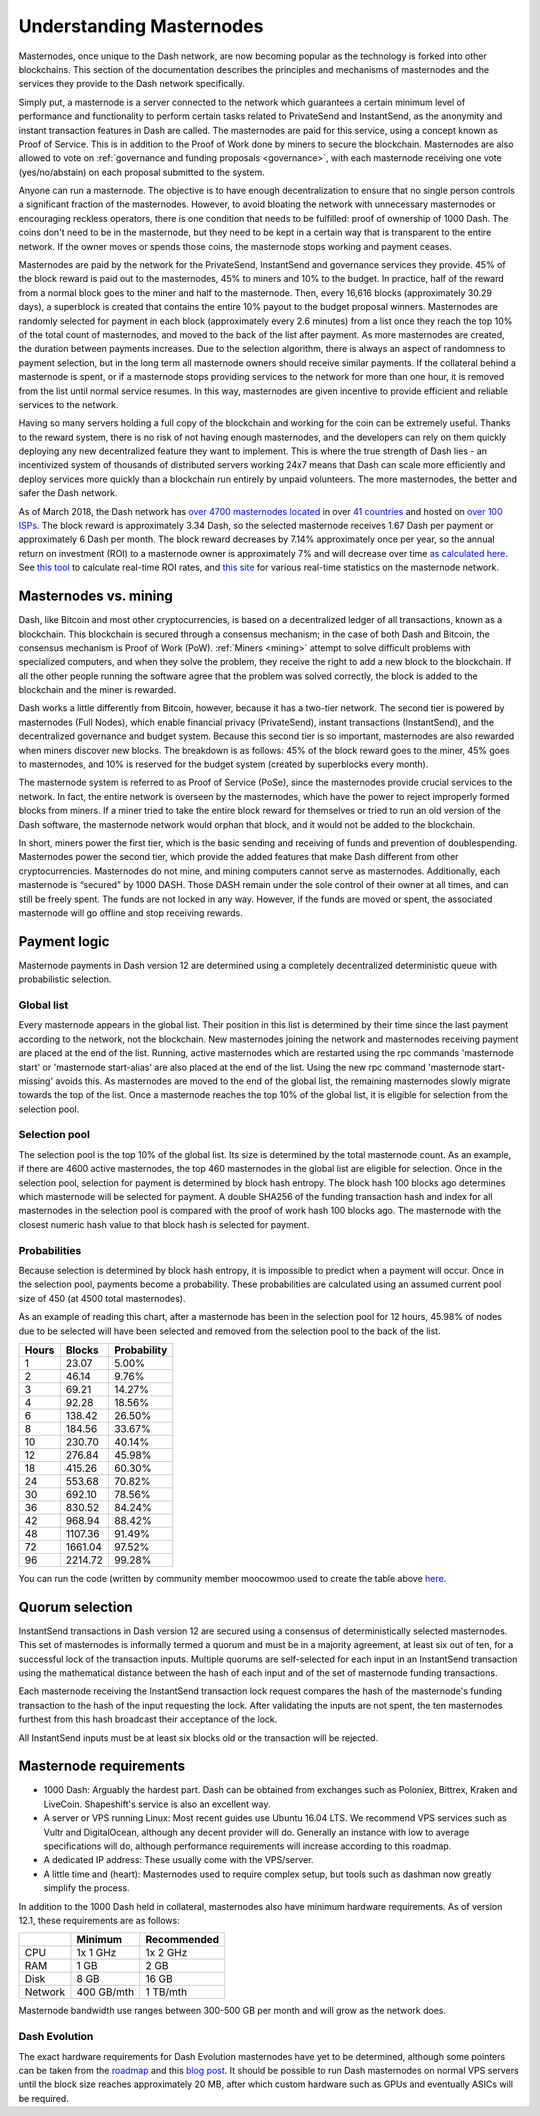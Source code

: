 .. _understanding_masternodes:

=========================
Understanding Masternodes
=========================

.. raw:: html

    <div style="position: relative; padding-bottom: 56.25%; height: 0; margin-bottom: 1em; overflow: hidden; max-width: 70%; height: auto;">
        <iframe src="//www.youtube.com/embed/4GRrLiTCq5M" frameborder="0" allowfullscreen style="position: absolute; top: 0; left: 0; width: 100%; height: 100%;"></iframe>
    </div>

Masternodes, once unique to the Dash network, are now becoming popular
as the technology is forked into other blockchains. This section of the
documentation describes the principles and mechanisms of masternodes and
the services they provide to the Dash network specifically.

Simply put, a masternode is a server connected to the network which
guarantees a certain minimum level of performance and functionality to
perform certain tasks related to PrivateSend and InstantSend, as the
anonymity and instant transaction features in Dash are called. The
masternodes are paid for this service, using a concept known as Proof of
Service. This is in addition to the Proof of Work done by miners to
secure the blockchain. Masternodes are also allowed to vote on
:ref:`governance and funding proposals <governance>`, with each
masternode receiving one vote (yes/no/abstain) on each proposal
submitted to the system.

Anyone can run a masternode. The objective is to have enough
decentralization to ensure that no single person controls a significant
fraction of the masternodes. However, to avoid bloating the network with
unnecessary masternodes or encouraging reckless operators, there is one
condition that needs to be fulfilled: proof of ownership of 1000 Dash.
The coins don't need to be in the masternode, but they need to be kept
in a certain way that is transparent to the entire network. If the owner
moves or spends those coins, the masternode stops working and payment
ceases.

Masternodes are paid by the network for the PrivateSend, InstantSend and
governance services they provide. 45% of the block reward is paid out to
the masternodes, 45% to miners and 10% to the budget. In practice, half
of the reward from a normal block goes to the miner and half to the
masternode. Then, every 16,616 blocks (approximately 30.29 days), a
superblock is created that contains the entire 10% payout to the budget
proposal winners. Masternodes are randomly selected for payment in each
block (approximately every 2.6 minutes) from a list once they reach the
top 10% of the total count of masternodes, and moved to the back of the
list after payment. As more masternodes are created, the duration
between payments increases. Due to the selection algorithm, there is
always an aspect of randomness to payment selection, but in the long
term all masternode owners should receive similar payments. If the
collateral behind a masternode is spent, or if a masternode stops
providing services to the network for more than one hour, it is removed
from the list until normal service resumes. In this way, masternodes are
given incentive to provide efficient and reliable services to the
network.

Having so many servers holding a full copy of the blockchain and working
for the coin can be extremely useful. Thanks to the reward system, there
is no risk of not having enough masternodes, and the developers can rely
on them quickly deploying any new decentralized feature they want to
implement. This is where the true strength of Dash lies - an
incentivized system of thousands of distributed servers working 24x7
means that Dash can scale more efficiently and deploy services more
quickly than a blockchain run entirely by unpaid volunteers. The more
masternodes, the better and safer the Dash network.

As of March 2018, the Dash network has `over 4700 masternodes located
<http://178.254.23.111/~pub/masternode_count.png>`_ in over `41
countries <https://chainz.cryptoid.info/dash/masternodes.dws>`_ and
hosted on `over 100 ISPs
<http://178.254.23.111/~pub/Dash/masternode_ISPs.html>`_. The block
reward is approximately 3.34 Dash, so the selected masternode receives
1.67 Dash per payment or approximately 6 Dash per month. The block
reward decreases by 7.14% approximately once per year, so the annual
return on investment (ROI) to a masternode owner is approximately 7% and
will decrease over time `as calculated here
<https://docs.google.com/spreadsheets/d
/1HqgEkyfZDAA6pIZ3df2PwFE8Z430SVIzQ-mCQ6wGCh4/edit#gid=523620673>`_. See
`this tool <https://dash- news.de/dashtv/#value=1000>`_ to calculate
real-time ROI rates, and `this site
<http://178.254.23.111/~pub/Dash/Dash_Info.html>`_ for various real-time
statistics on the masternode network.

Masternodes vs. mining
======================

Dash, like Bitcoin and most other cryptocurrencies, is based on a
decentralized ledger of all transactions, known as a blockchain. This
blockchain is secured through a consensus mechanism; in the case of both
Dash and Bitcoin, the consensus mechanism is Proof of Work (PoW).
:ref:`Miners <mining>` attempt to solve difficult problems with
specialized computers, and when they solve the problem, they receive the
right to add a new block to the blockchain. If all the other people
running the software agree that the problem was solved correctly, the
block is added to the blockchain and the miner is rewarded.

Dash works a little differently from Bitcoin, however, because it has a
two-tier network. The second tier is powered by masternodes (Full
Nodes), which enable financial privacy (PrivateSend), instant
transactions (InstantSend), and the decentralized governance and budget
system. Because this second tier is so important, masternodes are also
rewarded when miners discover new blocks. The breakdown is as follows:
45% of the block reward goes to the miner, 45% goes to masternodes, and
10% is reserved for the budget system (created by superblocks every
month).

The masternode system is referred to as Proof of Service (PoSe), since
the masternodes provide crucial services to the network. In fact, the
entire network is overseen by the masternodes, which have the power to
reject improperly formed blocks from miners. If a miner tried to take
the entire block reward for themselves or tried to run an old version of
the Dash software, the masternode network would orphan that block, and
it would not be added to the blockchain.

In short, miners power the first tier, which is the basic sending and
receiving of funds and prevention of doublespending. Masternodes power
the second tier, which provide the added features that make Dash
different from other cryptocurrencies. Masternodes do not mine, and
mining computers cannot serve as masternodes. Additionally, each
masternode is “secured” by 1000 DASH. Those DASH remain under the sole
control of their owner at all times, and can still be freely spent. The
funds are not locked in any way. However, if the funds are moved or
spent, the associated masternode will go offline and stop receiving
rewards.

.. _payment-logic:

Payment logic
=============

Masternode payments in Dash version 12 are determined using a completely
decentralized deterministic queue with probabilistic selection.

Global list
-----------

Every masternode appears in the global list. Their position in this list
is determined by their time since the last payment according to the
network, not the blockchain. New masternodes joining the network and
masternodes receiving payment are placed at the end of the list.
Running, active masternodes which are restarted using the rpc commands
'masternode start' or 'masternode start-alias' are also placed at the
end of the list. Using the new rpc command 'masternode start-missing'
avoids this. As masternodes are moved to the end of the global list, the
remaining masternodes slowly migrate towards the top of the list. Once a
masternode reaches the top 10% of the global list, it is eligible for
selection from the selection pool.

Selection pool
--------------

The selection pool is the top 10% of the global list.  Its size is
determined by the total masternode count. As an example, if there are
4600 active masternodes, the top 460 masternodes in the global list are
eligible for selection. Once in the selection pool, selection for
payment is determined by block hash entropy. The block hash 100 blocks
ago determines which masternode will be selected for payment. A double
SHA256 of the funding transaction hash and index for all masternodes in
the selection pool is compared with the proof of work hash 100 blocks
ago. The masternode with the closest numeric hash value to that block
hash is selected for payment.

Probabilities
-------------

Because selection is determined by block hash entropy, it is impossible
to predict when a payment will occur. Once in the selection pool,
payments become a probability. These probabilities are calculated using
an assumed current pool size of 450 (at 4500 total masternodes).

As an example of reading this chart, after a masternode has been in the
selection pool for 12 hours, 45.98% of nodes due to be selected will
have been selected and removed from the selection pool to the back of
the list.

+-------+---------+-------------+
| Hours | Blocks  | Probability |
+=======+=========+=============+
| 1     | 23.07   | 5.00%       |
+-------+---------+-------------+
| 2     | 46.14   | 9.76%       |
+-------+---------+-------------+
| 3     | 69.21   | 14.27%      |
+-------+---------+-------------+
| 4     | 92.28   | 18.56%      |
+-------+---------+-------------+
| 6     | 138.42  | 26.50%      |
+-------+---------+-------------+
| 8     | 184.56  | 33.67%      |
+-------+---------+-------------+
| 10    | 230.70  | 40.14%      |
+-------+---------+-------------+
| 12    | 276.84  | 45.98%      |
+-------+---------+-------------+
| 18    | 415.26  | 60.30%      |
+-------+---------+-------------+
| 24    | 553.68  | 70.82%      |
+-------+---------+-------------+
| 30    | 692.10  | 78.56%      |
+-------+---------+-------------+
| 36    | 830.52  | 84.24%      |
+-------+---------+-------------+
| 42    | 968.94  | 88.42%      |
+-------+---------+-------------+
| 48    | 1107.36 | 91.49%      |
+-------+---------+-------------+
| 72    | 1661.04 | 97.52%      |
+-------+---------+-------------+
| 96    | 2214.72 | 99.28%      |
+-------+---------+-------------+

You can run the code (written by community member moocowmoo used to
create the table above `here <https://repl.it/@moocowmoo/Dash-Selection-
Probability>`_.

Quorum selection
================

InstantSend transactions in Dash version 12 are secured using a
consensus of deterministically selected masternodes. This set of
masternodes is informally termed a quorum and must be in a majority
agreement, at least six out of ten, for a successful lock of the
transaction inputs. Multiple quorums are self-selected for each input in
an InstantSend transaction using the mathematical distance between the
hash of each input and of the set of masternode funding transactions.

Each masternode receiving the InstantSend transaction lock request
compares the hash of the masternode's funding transaction to the hash of
the input requesting the lock. After validating the inputs are not
spent, the ten masternodes furthest from this hash broadcast their
acceptance of the lock.

All InstantSend inputs must be at least six blocks old or the
transaction will be rejected.

Masternode requirements
=======================

- 1000 Dash: Arguably the hardest part. Dash can be obtained from
  exchanges such as Poloniex, Bittrex, Kraken and LiveCoin. Shapeshift's
  service is also an excellent way.
- A server or VPS running Linux: Most recent guides use Ubuntu 16.04
  LTS. We recommend VPS services such as Vultr and DigitalOcean,
  although any decent provider will do. Generally an instance with low
  to average specifications will do, although performance requirements
  will increase according to this roadmap.
- A dedicated IP address: These usually come with the VPS/server.
- A little time and (heart): Masternodes used to require complex setup,
  but tools such as dashman now greatly simplify the process.

In addition to the 1000 Dash held in collateral, masternodes also have
minimum hardware requirements. As of version 12.1, these requirements
are as follows:

+---------+------------+-------------+
|         | Minimum    | Recommended |
+=========+============+=============+
| CPU     | 1x 1 GHz   | 1x 2 GHz    |
+---------+------------+-------------+
| RAM     | 1 GB       | 2 GB        |
+---------+------------+-------------+
| Disk    | 8 GB       | 16 GB       |
+---------+------------+-------------+
| Network | 400 GB/mth | 1 TB/mth    |
+---------+------------+-------------+

Masternode bandwidth use ranges between 300-500 GB per month and will
grow as the network does.

Dash Evolution
--------------

The exact hardware requirements for Dash Evolution masternodes have yet
to be determined, although some pointers can be taken from the `roadmap
<https://github.com/dashpay/dash-roadmap>`_ and this `blog post
<https://medium.com/@eduffield222/how-to-enabling-on-chain-scaling-
2ffab5997f8b>`_. It should be possible to run Dash masternodes on normal
VPS servers until the block size reaches approximately 20 MB, after
which custom hardware such as GPUs and eventually ASICs will be
required.
